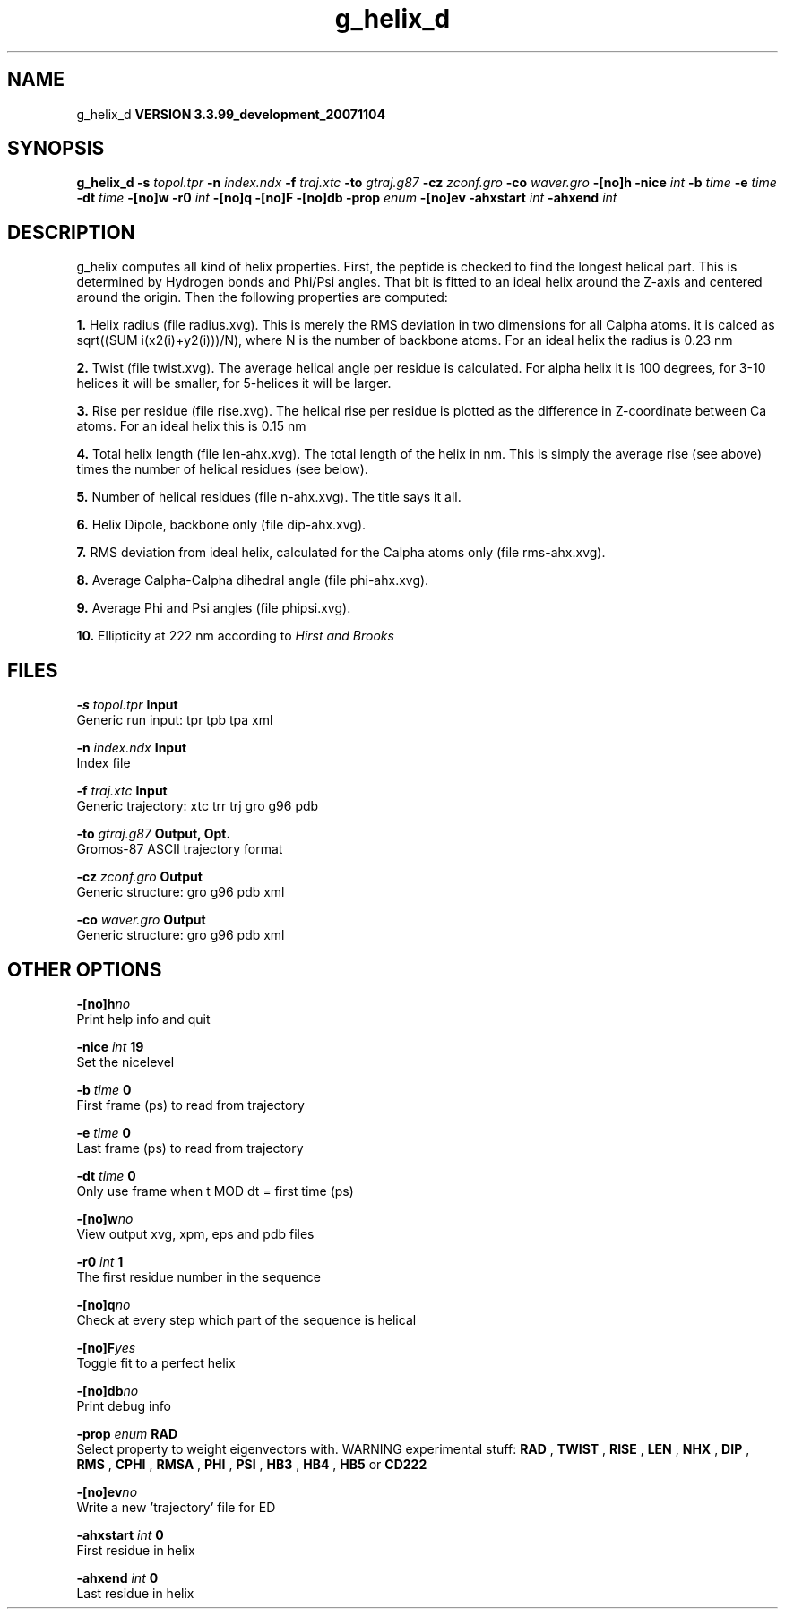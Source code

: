 .TH g_helix_d 1 "Thu 16 Oct 2008"
.SH NAME
g_helix_d
.B VERSION 3.3.99_development_20071104
.SH SYNOPSIS
\f3g_helix_d\fP
.BI "-s" " topol.tpr "
.BI "-n" " index.ndx "
.BI "-f" " traj.xtc "
.BI "-to" " gtraj.g87 "
.BI "-cz" " zconf.gro "
.BI "-co" " waver.gro "
.BI "-[no]h" ""
.BI "-nice" " int "
.BI "-b" " time "
.BI "-e" " time "
.BI "-dt" " time "
.BI "-[no]w" ""
.BI "-r0" " int "
.BI "-[no]q" ""
.BI "-[no]F" ""
.BI "-[no]db" ""
.BI "-prop" " enum "
.BI "-[no]ev" ""
.BI "-ahxstart" " int "
.BI "-ahxend" " int "
.SH DESCRIPTION
g_helix computes all kind of helix properties. First, the peptide
is checked to find the longest helical part. This is determined by
Hydrogen bonds and Phi/Psi angles.
That bit is fitted
to an ideal helix around the Z-axis and centered around the origin.
Then the following properties are computed:



.B 1.
Helix radius (file radius.xvg). This is merely the
RMS deviation in two dimensions for all Calpha atoms.
it is calced as sqrt((SUM i(x2(i)+y2(i)))/N), where N is the number
of backbone atoms. For an ideal helix the radius is 0.23 nm


.B 2.
Twist (file twist.xvg). The average helical angle per
residue is calculated. For alpha helix it is 100 degrees,
for 3-10 helices it will be smaller,
for 5-helices it will be larger.


.B 3.
Rise per residue (file rise.xvg). The helical rise per
residue is plotted as the difference in Z-coordinate between Ca
atoms. For an ideal helix this is 0.15 nm


.B 4.
Total helix length (file len-ahx.xvg). The total length
of the
helix in nm. This is simply the average rise (see above) times the
number of helical residues (see below).


.B 5.
Number of helical residues (file n-ahx.xvg). The title says
it all.


.B 6.
Helix Dipole, backbone only (file dip-ahx.xvg).


.B 7.
RMS deviation from ideal helix, calculated for the Calpha
atoms only (file rms-ahx.xvg).


.B 8.
Average Calpha-Calpha dihedral angle (file phi-ahx.xvg).


.B 9.
Average Phi and Psi angles (file phipsi.xvg).


.B 10.
Ellipticity at 222 nm according to 
.I Hirst and Brooks




.SH FILES
.BI "-s" " topol.tpr" 
.B Input
 Generic run input: tpr tpb tpa xml 

.BI "-n" " index.ndx" 
.B Input
 Index file 

.BI "-f" " traj.xtc" 
.B Input
 Generic trajectory: xtc trr trj gro g96 pdb 

.BI "-to" " gtraj.g87" 
.B Output, Opt.
 Gromos-87 ASCII trajectory format 

.BI "-cz" " zconf.gro" 
.B Output
 Generic structure: gro g96 pdb xml 

.BI "-co" " waver.gro" 
.B Output
 Generic structure: gro g96 pdb xml 

.SH OTHER OPTIONS
.BI "-[no]h"  "no    "
 Print help info and quit

.BI "-nice"  " int" " 19" 
 Set the nicelevel

.BI "-b"  " time" " 0     " 
 First frame (ps) to read from trajectory

.BI "-e"  " time" " 0     " 
 Last frame (ps) to read from trajectory

.BI "-dt"  " time" " 0     " 
 Only use frame when t MOD dt = first time (ps)

.BI "-[no]w"  "no    "
 View output xvg, xpm, eps and pdb files

.BI "-r0"  " int" " 1" 
 The first residue number in the sequence

.BI "-[no]q"  "no    "
 Check at every step which part of the sequence is helical

.BI "-[no]F"  "yes   "
 Toggle fit to a perfect helix

.BI "-[no]db"  "no    "
 Print debug info

.BI "-prop"  " enum" " RAD" 
 Select property to weight eigenvectors with. WARNING experimental stuff: 
.B RAD
, 
.B TWIST
, 
.B RISE
, 
.B LEN
, 
.B NHX
, 
.B DIP
, 
.B RMS
, 
.B CPHI
, 
.B RMSA
, 
.B PHI
, 
.B PSI
, 
.B HB3
, 
.B HB4
, 
.B HB5
or 
.B CD222


.BI "-[no]ev"  "no    "
 Write a new 'trajectory' file for ED

.BI "-ahxstart"  " int" " 0" 
 First residue in helix

.BI "-ahxend"  " int" " 0" 
 Last residue in helix

